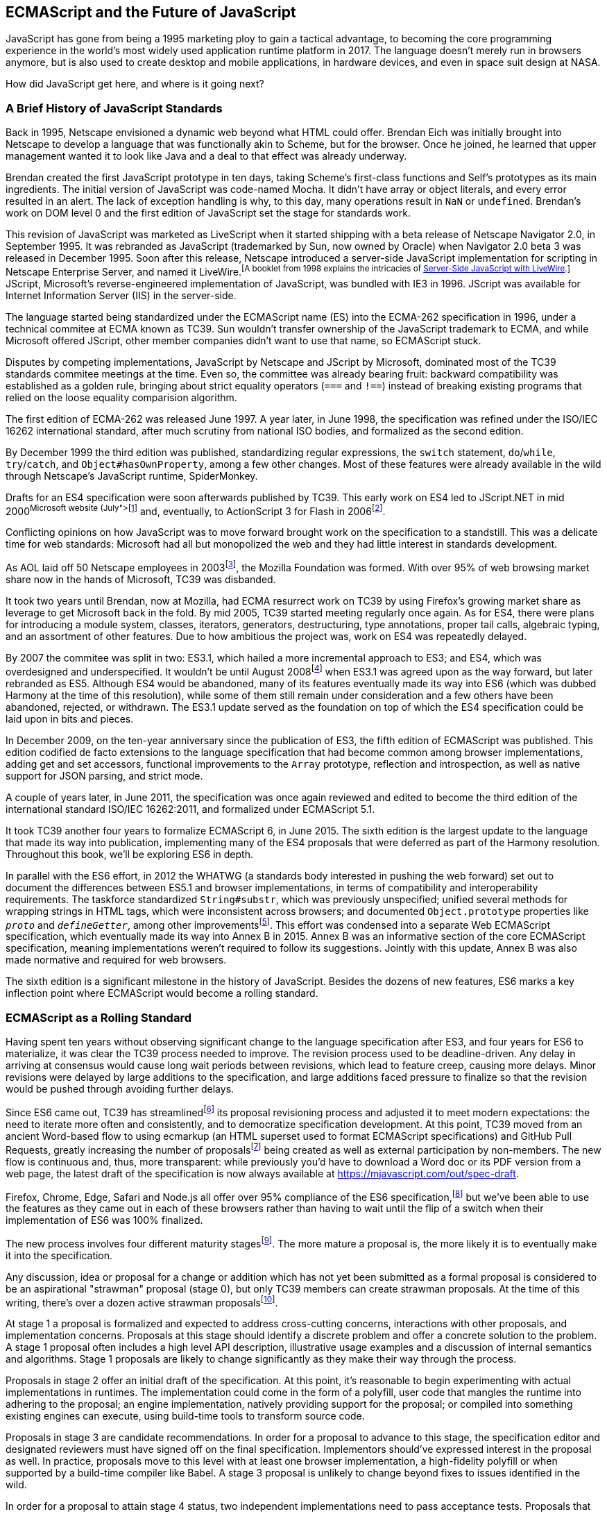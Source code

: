 [role="pagenumrestart"]
[[ecmascript-and-the-future-of-javascript]]
== ECMAScript and the Future of JavaScript

JavaScript has gone from being a 1995 marketing ploy to gain a tactical advantage, to becoming the core programming experience in the world's most widely used application runtime platform in 2017. The language doesn't merely run in browsers anymore, but is also used to create desktop and mobile applications, in hardware devices, and even in space suit design at NASA.

How did JavaScript get here, and where is it going next?

=== A Brief History of JavaScript Standards

Back in 1995, Netscape envisioned a dynamic web beyond what HTML could offer. Brendan Eich was initially brought into Netscape to develop a language that was functionally akin to Scheme, but for the browser. Once he joined, he learned that upper management wanted it to look like Java and a deal to that effect was already underway.

Brendan created the first JavaScript prototype in ten days, taking Scheme's first-class functions and Self's prototypes as its main ingredients. The initial version of JavaScript was code-named Mocha. It didn't have array or object literals, and every error resulted in an alert. The lack of exception handling is why, to this day, many operations result in `NaN` or `undefined`. Brendan's work on DOM level 0 and the first edition of JavaScript set the stage for standards work.

This revision of JavaScript was marketed as LiveScript when it started shipping with a beta release of Netscape Navigator 2.0, in September 1995. It was rebranded as JavaScript (trademarked by Sun, now owned by Oracle) when Navigator 2.0 beta 3 was released in December 1995. Soon after this release, Netscape introduced a server-side JavaScript implementation for scripting in Netscape Enterprise Server, and named it LiveWire.footnoteref:[A booklet from 1998 explains the intricacies of https://mjavascript.com/out/livewire[Server-Side JavaScript with LiveWire].] JScript, Microsoft's reverse-engineered implementation of JavaScript, was bundled with IE3 in 1996. JScript was available for Internet Information Server (IIS) in the server-side.

The language started being standardized under the ECMAScript name (ES) into the ECMA-262 specification in 1996, under a technical commitee at ECMA known as TC39. Sun wouldn't transfer ownership of the JavaScript trademark to ECMA, and while Microsoft offered JScript, other member companies didn't want to use that name, so ECMAScript stuck.

Disputes by competing implementations, JavaScript by Netscape and JScript by Microsoft, dominated most of the TC39 standards commitee meetings at the time. Even so, the committee was already bearing fruit: backward compatibility was established as a golden rule, bringing about strict equality operators (`===` and `!==`) instead of breaking existing programs that relied on the loose equality comparision algorithm.

The first edition of ECMA-262 was released June 1997. A year later, in June 1998, the specification was refined under the ISO/IEC 16262 international standard, after much scrutiny from national ISO bodies, and formalized as the second edition.

By December 1999 the third edition was published, standardizing  regular expressions, the `switch` statement, `do`/`while`, `try`/`catch`, and `Object#hasOwnProperty`, among a few other changes. Most of these features were already available in the wild through Netscape's JavaScript runtime, SpiderMonkey.

Drafts for an ES4 specification were soon afterwards published by TC39. This early work on ES4 led to JScript​.NET in mid 2000footnoteref:[You can read the original announcement at the https://mjavascript.com/out/jscript-net[Microsoft website] (July, 2000).] and, eventually, to ActionScript 3 for Flash in 2006footnoteref:[brendan-devchat,Listen to Brendan Eich in the JavaScript Jabber podcast, talking about the origin of JavaScript: https://mjavascript.com/out/brendan-devchat.].

Conflicting opinions on how JavaScript was to move forward brought work on the specification to a standstill. This was a delicate time for web standards: Microsoft had all but monopolized the web and they had little interest in standards development.

As AOL laid off 50 Netscape employees in 2003footnoteref:[aol-netscape,You can read a news report from July 2003 at: https://mjavascript.com/out/aol-netscape.], the Mozilla Foundation was formed. With over 95% of web browsing market share now in the hands of Microsoft, TC39 was disbanded.

It took two years until Brendan, now at Mozilla, had ECMA resurrect work on TC39 by using Firefox's growing market share as leverage to get Microsoft back in the fold. By mid 2005, TC39 started meeting regularly once again. As for ES4, there were plans for introducing a module system, classes, iterators, generators, destructuring, type annotations, proper tail calls, algebraic typing, and an assortment of other features. Due to how ambitious the project was, work on ES4 was repeatedly delayed.

By 2007 the commitee was split in two: ES3.1, which hailed a more incremental approach to ES3; and ES4, which was overdesigned and underspecified. It wouldn't be until August 2008footnoteref:[harmony,Brendan Eich sent an email to the es-discuss mailing list in 2008 where he summarized the situation, almost ten years after ES3 had been released: https://mjavascript.com/out/harmony.] when ES3.1 was agreed upon as the way forward, but later rebranded as ES5. Although ES4 would be abandoned, many of its features eventually made its way into ES6 (which was dubbed Harmony at the time of this resolution), while some of them still remain under consideration and a few others have been abandoned, rejected, or withdrawn. The ES3.1 update served as the foundation on top of which the ES4 specification could be laid upon in bits and pieces.

In December 2009, on the ten-year anniversary since the publication of ES3, the fifth edition of ECMAScript was published. This edition codified de facto extensions to the language specification that had become common among browser implementations, adding get and set accessors, functional improvements to the `Array` prototype, reflection and introspection, as well as native support for JSON parsing, and strict mode.

A couple of years later, in June 2011, the specification was once again reviewed and edited to become the third edition of the international standard ISO/IEC 16262:2011, and formalized under ECMAScript 5.1.

It took TC39 another four years to formalize ECMAScript 6, in June 2015. The sixth edition is the largest update to the language that made its way into publication, implementing many of the ES4 proposals that were deferred as part of the Harmony resolution. Throughout this book, we'll be exploring ES6 in depth.

In parallel with the ES6 effort, in 2012 the WHATWG (a standards body interested in pushing the web forward) set out to document the differences between ES5.1 and browser implementations, in terms of compatibility and interoperability requirements. The taskforce standardized `String#substr`, which was previously unspecified; unified several methods for wrapping strings in HTML tags, which were inconsistent across browsers; and documented `Object.prototype` properties like `__proto__` and `__defineGetter__`, among other improvementsfootnoteref:[javascript-standard,For the full set of changes made when merging the Web ECMAScript specification upstream, see: https://mjavascript.com/out/javascript-standard.]. This effort was condensed into a separate Web ECMAScript specification, which eventually made its way into Annex B in 2015. Annex B was an informative section of the core ECMAScript specification, meaning implementations weren't required to follow its suggestions. Jointly with this update, Annex B was also made normative and required for web browsers.

The sixth edition is a significant milestone in the history of JavaScript. Besides the dozens of new features, ES6 marks a key inflection point where ECMAScript would become a rolling standard.

[[ecmascript_as_a_rolling_standard]]
=== ECMAScript as a Rolling Standard

Having spent ten years without observing significant change to the language specification after ES3, and four years for ES6 to materialize, it was clear the TC39 process needed to improve. The revision process used to be deadline-driven. Any delay in arriving at consensus would cause long wait periods between revisions, which lead to feature creep, causing more delays. Minor revisions were delayed by large additions to the specification, and large additions faced pressure to finalize so that the revision would be pushed through avoiding further delays.

Since ES6 came out, TC39 has streamlinedfootnoteref:[tc39-improvement,You can find the September 2013 presentation which lead to the streamlined proposal revisioning process here: https://mjavascript.com/out/tc39-improvement.] its proposal revisioning process and adjusted it to meet modern expectations: the need to iterate more often and consistently, and to democratize specification development. At this point, TC39 moved from an ancient Word-based flow to using ecmarkup (an HTML superset used to format ECMAScript specifications) and GitHub Pull Requests, greatly increasing the number of proposalsfootnoteref:[tc39-proposals,You can find all proposals being considered by TC39 at https://mjavascript.com/out/tc39-proposals.] being created as well as external participation by non-members. The new flow is continuous and, thus, more transparent: while previously you'd have to download a Word doc or its PDF version from a web page, the latest draft of the specification is now always available at https://mjavascript.com/out/spec-draft.

Firefox, Chrome, Edge, Safari and Node.js all offer over 95% compliance of the ES6 specification,footnoteref:[es6-compat,For a detailed ES6 compatibility report across browsers, check out the following table: https://mjavascript.com/out/es6-compat.] but we’ve been able to use the features as they came out in each of these browsers rather than having to wait until the flip of a switch when their implementation of ES6 was 100% finalized.

The new process involves four different maturity stagesfootnoteref:[tc39-process,The TC39 proposal process documentation can be found at https://mjavascript.com/out/tc39-process.]. The more mature a proposal is, the more likely it is to eventually make it into the specification.

Any discussion, idea or proposal for a change or addition which has not yet been submitted as a formal proposal is considered to be an aspirational "strawman" proposal (stage 0), but only TC39 members can create strawman proposals. At the time of this writing, there's over a dozen active strawman proposalsfootnoteref:[tc39-stage0,You can track strawman proposals here: https://mjavascript.com/out/tc39-stage0.].

At stage 1 a proposal is formalized and expected to address cross-cutting concerns, interactions with other proposals, and implementation concerns. Proposals at this stage should identify a discrete problem and offer a concrete solution to the problem. A stage 1 proposal often includes a high level API description, illustrative usage examples and a discussion of internal semantics and algorithms. Stage 1 proposals are likely to change significantly as they make their way through the process.

Proposals in stage 2 offer an initial draft of the specification. At this point, it's reasonable to begin experimenting with actual implementations in runtimes. The implementation could come in the form of a polyfill, user code that mangles the runtime into adhering to the proposal; an engine implementation, natively providing support for the proposal; or compiled into something existing engines can execute, using build-time tools to transform source code.

Proposals in stage 3 are candidate recommendations. In order for a proposal to advance to this stage, the specification editor and designated reviewers must have signed off on the final specification. Implementors should've expressed interest in the proposal as well. In practice, proposals move to this level with at least one browser implementation, a high-fidelity polyfill or when supported by a build-time compiler like Babel. A stage 3 proposal is unlikely to change beyond fixes to issues identified in the wild.

In order for a proposal to attain stage 4 status, two independent implementations need to pass acceptance tests. Proposals that make their way through to stage four will be included in the next revision of ECMAScript.

New releases of the specification are expected to be published every year from now on. To accommodate the yearly release schedule, versions will now be referred to by their publication year. Thus ES6 becomes ES2015, then we have ES2016 instead of ES7, ES2017, and so on. Colloquially, ES2015 hasn't taken and is still largely regarded as ES6. ES2016 had been announced before the naming convention changed, thus it is sometimes still referred to as ES7. When we leave out ES6 due to its pervasiveness in the community, we end up with: ES6, ES2016, ES2017, ES2018, and so on.

The streamlined proposal process combined with the yearly cut into standardization translates into a more consistent publication process, and it also means specification revision numbers are becoming less important. The focus is now on proposal stagesfootnoteref:[tc39-proposals], and we can expect references to specific revisions of the ECMAScript standard to become more uncommon.

=== Browser Support and Complementary Tooling

A stage 3 candidate recommendation proposal is most likely to make it into the specification in the next cut, provided two independent implementations land in JavaScript engines. Effectively, stage 3 proposals are considered safe to use in real-world applications, be it through an experimental engine implementation, a polyfill, or using a compiler. Stage 2 and earlier proposals are also used in the wild by JavaScript developers, tightening the feedback loop between implementors and consumers.

Babel and similar compilers that take code as input and produce output native to the web platform (HTML, CSS or JavaScript) are often referred to as transpilers, which are considered to be a subset of compilers. When we want to leverage a proposal that's not widely implemented in JavaScript engines in our code, compilers like Babel can transform the portions of code using that new proposal into something that's more widely supported by existing JavaScript implementations.

This transformation can be done at build-time, so that consumers receive code that's well supported by their JavaScript runtime of choice. This mechanism improves the runtime support baseline, giving JavaScript developers the ability to take advantage of new language features and syntax sooner. It is also significantly beneficial to specification writers and implementors, as it allows them to collect feedback regarding viability, desirability, and possible bugs or corner cases.

A transpiler can take the ES6 source code we write and produce ES5 code that browsers can interpret more consistently. This is the most reliable way of running ES6 code in production today: using a build step to produce ES5 code that most old browsers, as well as modern browsers, can execute.

The same applies to ES7 and beyond. As new versions of the language specification are released every year, we can expect compilers to support ES2017 input, ES2018 input and so on. Similarly, as browser support becomes better, we can also expect compilers to reduce complexity in favor of ES6 output, then ES7 output, and so on. In this sense, we can think of JavaScript-to-JavaScript transpilers as a moving window that takes code written using the latest available language semantics and produces the most modern code they can output without compromising browser support.

Let's talk about how you can use Babel in as part of your workflow.

==== Introduction to the Babel transpiler

Babel can compile modern JavaScript code using ES6 features into ES5. It produces human-readable code, making it more welcoming when we don't have a firm grasp on all of the new features we're using.

The online Babel REPL (Read-Evaluate-Print Loop) is an excellent way of jumping right into learning ES6, without any of the hassle of installing Node.js, the `babel` CLI, and manually compiling source code. You can find the REPL at: https://mjavascript.com/out/babel-repl.

The REPL provides us with a source code input area that gets automatically compiled in real-time. We can see the compiled code to the right of our source code.

Let's write some code into the REPL. You can use the following code snippet to get started.

[source,javascript]
----
var double = value => value * 2
console.log(double(3))
// <- 6
----

To the right of the source code we've entered, you'll see the transpiled ES5 equivalent. As you update your source code, the transpiled result is also updated in real-time.

image::images/pmjs_01in01.png["Babel REPL"]

The Babel REPL is an effective companion as a way of trying out some of the features introduced in this book. However, note that Babel doesn't transpile new built-ins, such as `Symbol`, `Proxy` and `WeakMap`. Those references are instead left untouched, and it's up to the runtime executing the Babel output to provide those built-ins. If we want to support runtimes that haven't yet implemented these built-ins, we could import the `babel-polyfill` package in our code.

In older versions of JavaScript, semantically correct implementations of these features are hard to accomplish or downright impossible. Polyfills may mitigate the problem, but they often can't cover all use cases and thus some compromises need to be made. We need to be careful and test our assumptions before we release transpiled code that relies on built-ins or polyfills into the wild.

Given the situation, it might be best to wait until browsers support new built-ins holistically before we start using them. It is suggested that you consider alternative solutions that don't rely on built-ins. At the same time, it's important to learn about these features, as to not fall behind in our understanding of the JavaScript language.

Modern browsers like Chrome, Firefox and Edge now support a large portion of ES2015 and beyond, making their developer tools useful when we want to take the semantics of a particular feature for a spin, provided it's supported by the browser. When it comes to production-grade applications that rely on modern JavaScript features, a transpilation build-step is advisable so that your application supports a wider array of JavaScript runtimes.

Besides the REPL, Babel offers a command-line tool written as a Node.js package. You can install it through `npm`, the package manager for Node.

[NOTE]
====
You can download Node.js from its website: https://mjavascript.com/out/node. After installing `node`, you'll also be able to use the `npm` command-line tool in your terminal.
====

Before getting started we'll make a project directory and a `package.json` file, which is a manifest used to describe Node.js applications. We can create the `package.json` file through the `npm` CLI.

[source,shell]
----
mkdir babel-setup
cd babel-setup
npm init --yes
----

[NOTE]
====
Passing the `--yes` flag to the `init` command configures `package.json` using the default values provided by `npm`, instead of asking us any questions.
====

Let's also create a file named `example.js`, containing the following bits of ES6 code. Save it to the `babel-setup` directory you've just created, under a `src` sub-directory.

[source,javascript]
----
var double = value => value * 2
console.log(double(3))
// <- 6
----

To install Babel, enter the following couple of commands into your favorite terminal.

[source,shell]
----
npm install babel-cli​@6 --save-dev
npm install babel-preset-env@6 --save-dev
----

[NOTE]
====
Packages installed by `npm` will be placed in a `node_modules` directory at the project root. We can then access these packages by creating npm scripts or by using `require` statements in our application.

Using the `--save-dev` flag will add these packages to our `package.json` manifest as development dependencies, so that when copying our project to new environments we can reinstall every dependency just by running `npm install`.

The `@` notation indicates we want to install a specific version of a package. Using `@6` we're telling `npm` to install the latest version of `babel-cli` in the `6.x` range. This preference is handy to future-proof our applications, as it would never install `7.0.0` or later versions, which might contain breaking changes that could not have been foreseen at the time of this writing.
====

For the next step, we'll replace the value of the `scripts` property in `package.json` with the following. The `babel` command-line utility provided by `babel-cli` can take the entire contents of our `src` directory, compile them into the desired output format, and save the results to a `dist` directory, while preserving the original directory structure under a different root.

[source,json]
----
{
  "scripts": {
    "build": "babel src --out-dir dist"
  }
}
----

Together with the packages we've installed in the previous step, a minimal `package.json` file could look like the code in the following snippet.

[source,json]
----
{
  "scripts": {
    "build": "babel src --out-dir dist"
  },
  "devDependencies": {
    "babel-cli": "^6.24.0",
    "babel-preset-env": "^1.2.1"
  }
}
----

[NOTE]
====
Any commands enumerated in the `scripts` object can be executed through `npm run <name>`, which temporarily modifies the `$PATH` environment variable so that we can run the command-line executables found in `babel-cli` without installing `babel-cli` globally on our system.
====

If you execute `npm run build` in your terminal now, you'll note that a `dist/example.js` file is created. The output file will be identical to our original file, because Babel doesn't make assumptions, and we have to configure it first. Create a `.babelrc` file next to `package.json`, and write the following JSON in it.

[source,json]
----
{
  "presets": ["env"]
}
----

The `env` preset, which we had installed earlier via `npm`, adds a series of plugins to Babel which transform different bits of ES6 code into ES5. Among other things, this preset transforms arrow functions like the one in our `example.js` file into ES5 code. The `env` Babel preset works by convention, enabling Babel transformation plugins according to feature support in the latest browsers. This preset is configurable, meaning we can decide how far back we want to cover browser support. The more browsers we support, the larger our transpiled bundle. The less browsers we support, the less customers we can satisfy. As always, research is of the essence to identify what the correct configuration for the Babel `env` preset is. By default, every transform is enabled, providing broad runtime support.

Once we run our build script again, we'll observe that the output is now valid ES5 code.

[source,shell]
----
» npm run build
» cat dist/example.js
"use strict"

var double = function double(value) {
  return value * 2
}
console.log(double(3))
// <- 6
----

Let's jump into a different kind of tool, the `eslint` code linter, which can help us establish a code quality baseline for our applications.

==== Code Quality and Consistency with ESLint

As we develop a codebase we factor out snippets that are redundant or no longer useful, write new pieces of code, delete features that are no longer relevant or necessary, and shift chunks of code around while accomodating a new architecture. As the codebase grows, the team working on it changes as well: at first it may be a handful of people or even one person, but as the project grows in size so might the team.

A lint tool can be used to identify syntax errors. Modern linters are often customizable, helping establish a coding style convention that works for everyone on the team. By adhering to a consistent set of style rules and a quality baseline, we bring the team closer together in terms of coding style. Every team member has different opinions about coding styles, but those opinions can be condensed into style rules once we put a linter in place and agree upon a configuration.

Beyond ensuring a program can be parsed, we might want to prevent `throw` statements throwing string literals as exceptions, or disallow `console.log` and `debugger` statements in production code. However, a rule demanding that every function call must have exactly one argument is probably too harsh.

While linters are effective at defining and enforcing a coding style, we should be careful when devising a set of rules. If the lint step is too stringent, developers may become frustrated to the point where productivity is affected. If the lint step is too lenient, it may not yield a consistent coding style across our codebase.

In order to strike the right balance, we may consider avoiding style rules that don't improve our programs in the majority of cases when they're applied. Whenever we're considering a new rule, we should ask ourselves whether it would noticeably improve our existing codebase, as well as new code going forward.

ESLint is a modern linter that packs several plugins, sporting different rules, allowing us to pick and choose which ones we want to enforce. We decide whether failing to stick by these rules should result in a warning being printed as part of the output, or a halting error. To install `eslint`, we'll use `npm` just like we did with `babel` in the previous section.

[source,shell]
----
npm install eslint@3 --save-dev
----

Next, we need to configure ESLint. Since we installed `eslint` as a local dependency, we'll find its command-line tool in `node_modules/.bin`. Executing the following command will guide us through configuring ESLint for our project for the first time. To get started, indicate you want to use a popular style guide and choose Standardfootnoteref:[linters,Note that Standard is just a self-proclamation, and not actually standardized in any official capacity. It doesn't really matter which style guide you follow as long as you follow it consistently. Consistency helps reduce confusion while reading a project's code base. The Airbnb style guide is also fairly popular and it doesn't omit semicolons by default, unlike Standard.], then pick JSON format for the configuration file.

[source,shell]
----
./node_modules/.bin/eslint --init
? How would you like to configure ESLint? Use a popular style guide
? Which style guide do you want to follow? Standard
? What format do you want your config file to be in? JSON
----

Besides individual rules, `eslint` allows us to extend predefined sets of rules, which are packaged up as Node.js modules. This is useful when sharing configuration across multiple projects, and even across a community. After picking Standard, we'll notice that ESLint adds a few dependencies to `package.json`, namely the packages that define the predefined Standard ruleset; and then creates a configuration file, named `.eslintrc.json`, with the following contents.

[source,json]
----
{
  "extends": "standard",
  "plugins": [
    "standard",
    "promise"
  ]
}
----

Referencing the `node_modules/.bin` directory, an implementation detail of how npm works, is far from ideal. While we used it when initializing our ESLint configuration, we shouldn't keep this reference around nor type it out whenever we lint our codebase. To solve this problem, we'll add the `lint` script in the next code snippet to our `package.json`.

[source,json]
----
{
  "scripts": {
    "lint": "eslint ."
  }
}
----

As you might recall from the Babel example, `npm` add `node_modules` to the `PATH` when executing scripts. To lint our codebase, we can execute `npm run lint` and npm will find the ESLint CLI embedded deep in the `node_modules` directory.

Let's consider the following `example.js` file, which is purposely riddled with style issues, to demonstrate what ESLint does.

[source,javascript]
----
var goodbye='Goodbye!'

function hello(){
  return goodbye}

if(false){}
----

When we run the `lint` script, ESLint describes everything that's wrong with the file.

image::images/pmjs_01in02.png["Validating a piece of source code through ESLint."]

ESLint is able to fix most style problems automatically if we pass in a `--fix` flag. Add the following script to your `package.json`.

[source,json]
----
{
  "scripts": {
    "lint-fix": "eslint . --fix"
  }
}
----

When we run `lint-fix` we'll only get a pair of errors: `hello` is never used and `false` is a constant condition. Every other error has been fixed in place, resulting in the bit of source code found below. The remaining errors weren't fixed because ESLint avoids making assumptions about our code, and prefers not to incur in semantic changes. In doing so, `--fix` becomes a useful tool to resolve code style wrinkles without risking a broken program as a result.

[source,javascript]
----
var goodbye = 'Goodbye!'

function hello() {
  return goodbye
}

if (false) {}
----

[NOTE]
====
A similar kind of tool can be found in `prettier`, which can be used to automatically format your code. Prettier can be configured to automatically overwrite our code ensuring it follows preferences such as a given amount of spaces for indentation, single or double quotes, trailing commas, or a maximum line length. You can find prettier at https://mjavascript.com/out/prettier.
====

Now that you know how to compile modern JavaScript into something every browser understands, and how to properly lint and format your code, let's jump into ES6 feature themes and the future of JavaScript.

=== Feature Themes in ES6

ES6 is big: the language specification went from 258 pages in ES5.1 to over double that amount in ES6, at 566 pages. Each change to the specification falls in some of a few different categories:

- Syntactic sugar
- New mechanics
- Better semantics
- More built-ins and methods
- Non-breaking solutions to existing limitations

Syntactic sugar is one of the most significant drivers in ES6. The new version offers a shorter ways of expressing object inheritance, using the new class syntax; functions, using a shorthand syntax known as arrow functions; and properties, using property value shorthands. Several other features we'll explore, such as destructuring, rest and spread, also offer semantically sound ways of writing programs. Chapters pass:[<a data-type="xref" data-xrefstyle="select:labelnumber" href="#ecmascript6-essentials">#ecmascript6-essentials</a>] and pass:[<a data-type="xref" data-xrefstyle="select:labelnumber" href="#classes-symbols-and-symbols">#classes-symbols-and-symbols</a>] attack these aspects of ES6.

We get several new mechanics to describe asynchronous code flows in ES6: promises, which represent the eventual result of an operation; iterators, which represent a sequence of values; and generators, a special kind of iterator which can produce a sequence of values. In ES2017, `async`/`await` builds on top of these new concepts and constructs, letting us write asynchronous routines that appear synchronous. We'll evaluate all of these iteration and flow control mechanisms in <<iteration-and-flow-control>>.

There's a common practice in JavaScript where developers use plain objects to create hash maps with arbitrary string keys. This can lead to vulnerabilities if we're not careful and let user input end up defining those keys. ES6 introduces a few different native built-ins to manage sets and maps, which don't have the limitation of using string keys exclusively. These collections are explored in <<practical-considerations>>.

Proxy objects redefine what can be done through JavaScript reflection. Proxy objects are similar to proxies in other contexts, such as web traffic routing. They can intercept any interaction with a JavaScript object such as defining, deleting, or accessing a property. Given the mechanics of how proxies work, they are impossible to polyfill holistically: polyfills exist, but they have limitations making them incompatible with the specification in some use cases. We'll devote <<managing-property-access-with-proxies>> to understanding proxies.

Besides new built-ins, ES6 comes with several updates to `Number`, `Math`, `Array`, and strings. In <<built-in-improvements>> we'll go over a plethora of new instance and static methods added to these built-ins.

We are getting a new module system that's native to JavaScript. After going over the CommonJS module format that's used in Node.js, <<javascript-modules>> explains the semantics we can expect from native JavaScript modules.

Due to the sheer amount of changes introduced by ES6, it's hard to reconcile its new features with our pre-existing knowledge of JavaScript. We'll spend all of <<practical-considerations>> analyzing the merits and importance of different individual features in ES6, so that you have a practical grounding upon which you can start experimenting with ES6 right away.

=== Future of JavaScript

The JavaScript language has evolved from its humble beginnings in 1995, to the formidable language it is today. While ES6 is a great step forward, it's not the finish line. Given we can expect new specification updates every year, it's important to learn how to stay up to date with the specification.

Having gone over the rolling standard specification development process in <<ecmascript_as_a_rolling_standard>>, one of the best ways to keep up with the standard is by periodically visiting the TC39 proposals repositoryfootnoteref:[tc39-proposals]. Keep an eye on candidate recommendations (stage 3), which are likely to make their way into the specification.

Describing an ever-evolving language in a book can be challenging, given the rolling nature of the standards process. An effective way of keeping up to date with the latest JavaScript updates is by watching the TC39 proposals repository, subscribing to weekly email newslettersfootnoteref:[pfw-and-jsw,Consider Pony Foo Weekly (https://mjavascript.com/out/pfw) and JavaScript Weekly (https://mjavascript.com/out/jsw). There's many other newsletters you can follow.] and reading JavaScript blogsfootnoteref:[pf-and-ar, Many of the articles on Pony Foo (https://mjavascript.com/out/pf) and by Axel Rauschmayer (https://mjavascript.com/out/ar) focus on ECMAScript development].

At the time of this writing, the long awaited Async Functions proposal has made it into the specification and is slated for publication in ES2017. There are several candidates at the moment, such as dynamic `import()`, which enables asynchronous loading of native JavaScript modules, and a proposal to describe object property enumerations using the new rest and spread syntax that was first introduced for parameter lists and arrays in ES6.

While the primary focus in this book is on ES6, we'll also learn about important candidate recommendations such as the aforementioned async functions, dynamic `import()` calls, or object rest/spread, among others.
